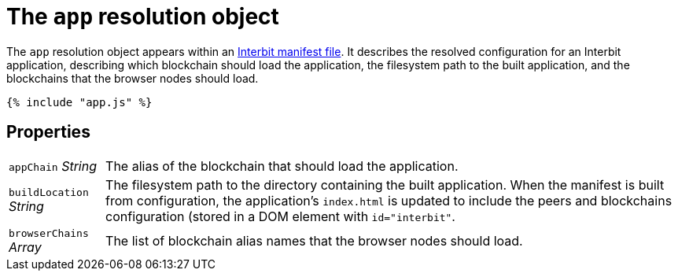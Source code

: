 = The `app` resolution object

The `app` resolution object appears within an link:README.adoc[Interbit
manifest file]. It describes the resolved configuration for an Interbit
application, describing which blockchain should load the application,
the filesystem path to the built application, and the blockchains that
the browser nodes should load.

[source,js]
----
{% include "app.js" %}
----


== Properties

[horizontal]
[.app.p]`appChain` [.api.t]__String__::
The alias of the blockchain that should load the application.

[.app.p]`buildLocation` [.api.t]__String__::
The filesystem path to the directory containing the built application.
When the manifest is built from configuration, the application's
`index.html` is updated to include the peers and blockchains
configuration (stored in a DOM element with `id="interbit"`.

[.app.p]`browserChains` [.api.t]__Array__::
The list of blockchain alias names that the browser nodes should load.
